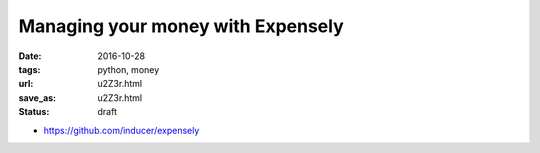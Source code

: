 ##################################
Managing your money with Expensely
##################################

:date: 2016-10-28
:tags: python, money
:url: u2Z3r.html
:save_as: u2Z3r.html
:status: draft


* https://github.com/inducer/expensely 
